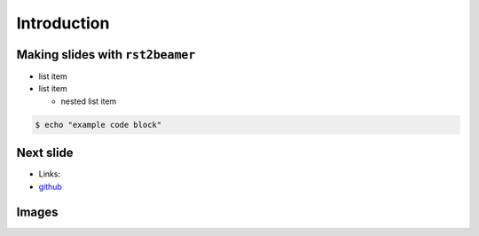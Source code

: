 Introduction
============

Making slides with ``rst2beamer``
---------------------------------

* list item
* list item

  * nested list item

.. code-block:: console

    $ echo "example code block" 

Next slide
----------

* Links:
* `github <http://github.com>`_

Images
------

.. image:: images/octocat.pdf

